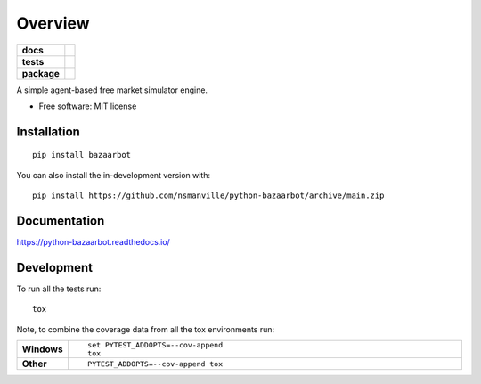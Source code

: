 ========
Overview
========

.. start-badges

.. list-table::
    :stub-columns: 1

    * - docs
      - |docs|
    * - tests
      - |github-actions| |codecov|
    * - package
      - |version| |wheel| |supported-versions| |supported-implementations| |commits-since|
.. |docs| image:: https://readthedocs.org/projects/python-bazaarbot/badge/?style=flat
    :target: https://readthedocs.org/projects/python-bazaarbot/
    :alt: Documentation Status

.. |github-actions| image:: https://github.com/nsmanville/python-bazaarbot/actions/workflows/github-actions.yml/badge.svg
    :alt: GitHub Actions Build Status
    :target: https://github.com/nsmanville/python-bazaarbot/actions

.. |codecov| image:: https://codecov.io/gh/nsmanville/python-bazaarbot/branch/main/graphs/badge.svg?branch=main
    :alt: Coverage Status
    :target: https://app.codecov.io/github/nsmanville/python-bazaarbot

.. |version| image:: https://img.shields.io/pypi/v/bazaarbot.svg
    :alt: PyPI Package latest release
    :target: https://pypi.org/project/bazaarbot

.. |wheel| image:: https://img.shields.io/pypi/wheel/bazaarbot.svg
    :alt: PyPI Wheel
    :target: https://pypi.org/project/bazaarbot

.. |supported-versions| image:: https://img.shields.io/pypi/pyversions/bazaarbot.svg
    :alt: Supported versions
    :target: https://pypi.org/project/bazaarbot

.. |supported-implementations| image:: https://img.shields.io/pypi/implementation/bazaarbot.svg
    :alt: Supported implementations
    :target: https://pypi.org/project/bazaarbot

.. |commits-since| image:: https://img.shields.io/github/commits-since/nsmanville/python-bazaarbot/v0.0.0.svg
    :alt: Commits since latest release
    :target: https://github.com/nsmanville/python-bazaarbot/compare/v0.0.0...main



.. end-badges

A simple agent-based free market simulator engine.

* Free software: MIT license

Installation
============

::

    pip install bazaarbot

You can also install the in-development version with::

    pip install https://github.com/nsmanville/python-bazaarbot/archive/main.zip


Documentation
=============


https://python-bazaarbot.readthedocs.io/


Development
===========

To run all the tests run::

    tox

Note, to combine the coverage data from all the tox environments run:

.. list-table::
    :widths: 10 90
    :stub-columns: 1

    - - Windows
      - ::

            set PYTEST_ADDOPTS=--cov-append
            tox

    - - Other
      - ::

            PYTEST_ADDOPTS=--cov-append tox
